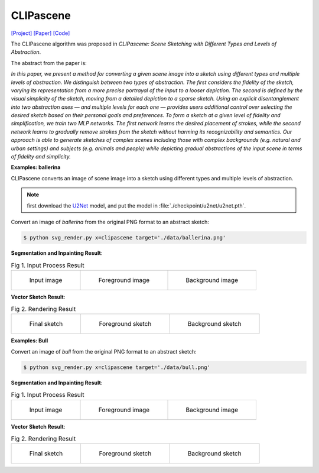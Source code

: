 CLIPascene
==========

.. _clipascene:

`[Project] <https://clipascene.github.io/CLIPascene/>`_ `[Paper] <https://arxiv.org/abs/2211.17256>`_ `[Code] <https://github.com/yael-vinker/SceneSketch>`_

The CLIPascene algorithm was proposed in *CLIPascene: Scene Sketching with Different Types and Levels of Abstraction*.

The abstract from the paper is:

`In this paper, we present a method for converting a given scene image into a sketch using different types and multiple levels of abstraction. We distinguish between two types of abstraction. The first considers the fidelity of the sketch, varying its representation from a more precise portrayal of the input to a looser depiction. The second is defined by the visual simplicity of the sketch, moving from a detailed depiction to a sparse sketch. Using an explicit disentanglement into two abstraction axes — and multiple levels for each one — provides users additional control over selecting the desired sketch based on their personal goals and preferences. To form a sketch at a given level of fidelity and simplification, we train two MLP networks. The first network learns the desired placement of strokes, while the second network learns to gradually remove strokes from the sketch without harming its recognizability and semantics. Our approach is able to generate sketches of complex scenes including those with complex backgrounds (e.g. natural and urban settings) and subjects (e.g. animals and people) while depicting gradual abstractions of the input scene in terms of fidelity and simplicity.`

**Examples: ballerina**

CLIPascene converts an image of scene image into a sketch using different types and multiple levels of abstraction.

.. note::

   first download the `U2Net <https://huggingface.co/xingxm/PyTorch-SVGRender-models/resolve/main/u2net.zip>`_ model, and put the model in :file:`./checkpoint/u2net/u2net.pth`.

Convert an image of *ballerina* from the original PNG format to an abstract sketch:

.. code-block:: console

   $ python svg_render.py x=clipascene target='./data/ballerina.png'

**Segmentation and Inpainting Result**:

.. list-table:: Fig 1. Input Process Result

    * - .. figure:: ../../data/ballerina.png
           :width: 200

           Input image

      - .. figure:: ../../examples/clipascene/ballerina/fg_img.png
           :width: 200

           Foreground image

      - .. figure:: ../../examples/clipascene/ballerina/bg_img.png
           :width: 200

           Background image

**Vector Sketch Result**:

.. list-table:: Fig 2. Rendering Result

    * - .. figure:: ../../examples/clipascene/ballerina/combined.svg
           :width: 200

           Final sketch

      - .. figure:: ../../examples/clipascene/ballerina/fg.svg
           :width: 200

           Foreground sketch

      - .. figure:: ../../examples/clipascene/ballerina/bg.svg
           :width: 200

           Background sketch


**Examples: Bull**

Convert an image of *bull* from the original PNG format to an abstract sketch:

.. code-block:: console

   $ python svg_render.py x=clipascene target='./data/bull.png'

**Segmentation and Inpainting Result**:

.. list-table:: Fig 1. Input Process Result

    * - .. figure:: ../../data/bull.png
           :width: 200

           Input image

      - .. figure:: ../../examples/clipascene/bull/fg_img.png
           :width: 200

           Foreground image

      - .. figure:: ../../examples/clipascene/bull/bg_img.png
           :width: 200

           Background image

**Vector Sketch Result**:

.. list-table:: Fig 2. Rendering Result

    * - .. figure:: ../../examples/clipascene/bull/combined.svg
           :width: 200

           Final sketch

      - .. figure:: ../../examples/clipascene/bull/fg.svg
           :width: 200

           Foreground sketch

      - .. figure:: ../../examples/clipascene/bull/bg.svg
           :width: 200

           Background sketch